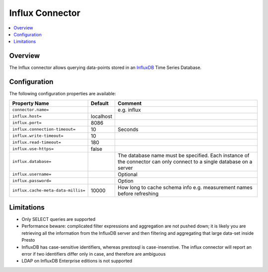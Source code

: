 ================
Influx Connector
================

.. contents::
    :local:
    :backlinks: none
    :depth: 1

Overview
--------

The Influx connector allows querying data-points stored in an
`InfluxDB <https://www.influxdata.com/products/influxdb-overview/>`_
Time Series Database.

Configuration
-------------

The following configuration properties are available:

=================================== =============== ======================================================================
Property Name                       Default         Comment
=================================== =============== ======================================================================
``connector.name=``                                 e.g. influx
``influx.host=``                    localhost
``influx.port=``                    8086
``influx.connection-timeout=``      10              Seconds
``influx.write-timeout=``           10
``influx.read-timeout=``            180
``influx.use-https=``               false
``influx.database=``                                The database name must be specified.  Each instance of the connector
                                                    can only connect to a single database on a server
``influx.username=``                                Optional
``influx.password=``                                Option
``influx.cache-meta-data-millis=``  10000           How long to cache schema info e.g. measurement names before refreshing
=================================== =============== ======================================================================

Limitations
-----------

* Only SELECT queries are supported
* Performance beware: complicated filter expressions and aggregation are not pushed down; it is likely you are retrieving
  all the information from the InfluxDB server and then filtering and aggregating that large data-set inside Presto
* InfluxDB has case-sensitive identifiers, whereas prestosql is case-insenstive.  The influx connector will report an error
  if two identifiers differ only in case, and therefore are ambiguous
* LDAP on InfluxDB Enterprise editions is not supported
